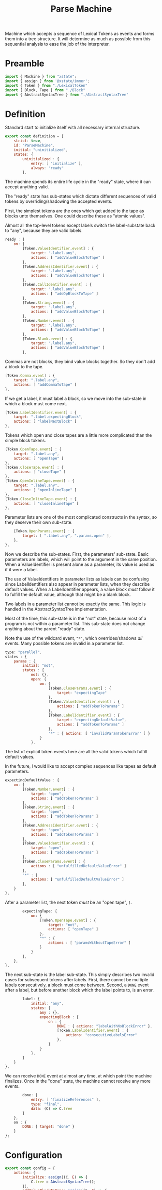 #+TITLE: Parse Machine
#+PROPERTY: header-args    :comments both :tangle ../src/ParseMachine.js

Machine which accepts a sequence of Lexical Tokens as events and forms them into a tree structure. It will determine as much as possible from this sequential analysis to ease the job of the interpreter.

* Preamble

#+begin_src js
import { Machine } from "xstate";
import { assign } from '@xstate/immer';
import { Token } from "./LexicalToken"
import { Block, Tape } from "./Block"
import { AbstractSyntaxTree } from "./AbstractSyntaxTree"
#+end_src

* Definition

Standard start to initialize itself with all necessary internal structure.

#+begin_src js
export const definition = {
    strict: true,
    id: "ParseMachine",
    initial: "uninitialized",
    states: {
        uninitialized : {
            entry: [ "initialize" ],
            always: "ready"
        },
#+end_src

The machine spends its entire life cycle in the "ready" state, where it can accept anything valid.

The "ready" state has sub-states which dictate different sequences of valid tokens by overriding/shadowing the accepted events.

First, the simplest tokens are the ones which get added to the tape as blocks unto themselves. One could describe these as "atomic values".

Almost all the top-level tokens except labels switch the label-substate back to "any", because they are valid labels.

#+begin_src js
        ready : {
            on: {
                [Token.ValueIdentifier.event] : {
                    target: ".label.any",
                    actions: [ "addValueBlockToTape" ]
                },
                [Token.AddressIdentifier.event] : {
                    target: ".label.any",
                    actions: [ "addValueBlockToTape" ]
                },
                [Token.CallIdentifier.event] : {
                    target: ".label.any",
                    actions: [ "addOpBlockToTape" ]
                },
                [Token.String.event] : {
                    target: ".label.any",
                    actions: [ "addValueBlockToTape" ]
                },
                [Token.Number.event] : {
                    target: ".label.any",
                    actions: [ "addValueBlockToTape" ]
                },
                [Token.Blank.event] : {
                    target: ".label.any",
                    actions: [ "addValueBlockToTape" ]
                },
#+end_src

Commas are not blocks, they bind value blocks together. So they don't add a block to the tape.

#+begin_src js
                [Token.Comma.event] : {
                    target: ".label.any",
                    actions: [ "addCommaToTape" ]
                },
#+end_src

If we get a label, it must label a block, so we move into the sub-state in which a block must come next.

#+begin_src js
                [Token.LabelIdentifier.event] : {
                    target: ".label.expectingBlock",
                    actions: [ "labelNextBlock" ]
                },
#+end_src

Tokens which open and close tapes are a little more complicated than the simple block tokens.

#+begin_src js
                [Token.OpenTape.event] : {
                    target: ".label.any",
                    actions: [ "openTape" ]
                },
                [Token.CloseTape.event] : {
                    actions: [ "closeTape" ]
                },
                [Token.OpenInlineTape.event] : {
                    target: ".label.any",
                    actions: [ "openInlineTape" ]
                },
                [Token.CloseInlineTape.event] : {
                    actions: [ "closeInlineTape" ]
                },
#+end_src

Parameter lists are one of the most complicated constructs in the syntax, so they deserve their own sub-state.

#+begin_src js
                [Token.OpenParams.event] : {
                    target: [ ".label.any", ".params.open" ],
                },
            },
#+end_src

Now we describe the sub-states. First, the parameters' sub-state. Basic parameters are labels, which will point to the argument in the same position. When a ValueIdentifier is present alone as a parameter, its value is used as if it were a label.

The use of ValueIdentifiers in parameter lists as labels can be confusing since LabelIdentifiers also appear in parameter lists, when they describe default values. When a LabelIdentifier appears, a value block /must/ follow it to fulfill the default value, although that might be a blank block.

Two labels in a parameter list cannot be exactly the same. This logic is handled in the AbstractSyntaxTree implementation.

Most of the time, this sub-state is in the "not" state, because most of a program is not within a parameter list. This sub-state does not change anything about the parent "ready" state.

Note the use of the wildcard event, ="*"=, which overrides/shadows /all/ events. Many possible tokens are invalid in a parameter list.

#+begin_src js
            type: "parallel",
            states : {
                params : {
                    initial: "not",
                    states : {
                        not: {},
                        open: {
                            on: {
                                [Token.CloseParams.event] : {
                                    target: "expectingTape"
                                },
                                [Token.ValueIdentifier.event] : {
                                    actions: [ "addTokenToParams" ]
                                },
                                [Token.LabelIdentifier.event] : {
                                    target: "expectingDefaultValue",
                                    actions: [ "addTokenToParams" ]
                                },
                                "*" : { actions: [ "invalidParamTokenError" ] }
                            }
                        },
#+end_src

The list of explicit token events here are all the valid tokens which fulfill default values.

In the future, I would like to accept complex sequences like tapes as default parameters.

#+begin_src js
                        expectingDefaultValue : {
                            on: {
                                [Token.Number.event] : {
                                    target: "open",
                                    actions: [ "addTokenToParams" ]
                                },
                                [Token.String.event] : {
                                    target: "open",
                                    actions: [ "addTokenToParams" ]
                                },
                                [Token.AddressIdentifier.event] : {
                                    target: "open",
                                    actions: [ "addTokenToParams" ]
                                },
                                [Token.ValueIdentifier.event] : {
                                    target: "open",
                                    actions: [ "addTokenToParams" ]
                                },
                                [Token.CloseParams.event] : {
                                    actions : [ "unfulfilledDefaultValueError" ]
                                },
                                "*" : {
                                    actions: [ "unfulfilledDefaultValueError" ]
                                },
                            }
                        },
#+end_src

After a parameter list, the next token /must/ be an "open tape", =[=.

#+begin_src js
                        expectingTape: {
                            on: {
                                [Token.OpenTape.event] : {
                                    target: "not",
                                    actions: [ "openTape" ]
                                },
                                "*" : {
                                    actions : [ "paramsWithoutTapeError" ]
                                }
                            }
                        },
                    },
                },
#+end_src

The next sub-state is the label sub-state. This simply describes two invalid cases for subsequent tokens after labels. First, there cannot be multiple labels consecutively, a block must come between. Second, a =DONE= event after a label, but before another block which the label points to, is an error.

#+begin_src js
                label: {
                    initial: "any",
                    states: {
                        any : {},
                        expectingBlock : {
                            on : {
                                DONE : { actions: "labelWithNoBlockError" },
                                [Token.LabelIdentifier.event] : {
                                    actions: "consecutiveLabelsError"
                                },
                            }
                        }
                    },
                }
            }
        },
#+end_src

We can receive =DONE= event at almost any time, at which point the machine finalizes. Once in the "done" state, the machine cannot receive any more events.

#+begin_src js
        done: {
            entry: [ "finalizeReferences" ],
            type: "final",
            data: (C) => C.tree
        }
    },
    on : {
        DONE: { target: "done" }
    }
};
#+end_src

* Configuration

#+begin_src js
export const config = {
    actions: {
        initialize: assign((C, E) => {
            C.tree = AbstractSyntaxTree();
        }),
        addValueBlockToTape: assign((C, E) => {
            C.tree.appendValueBlock(E);
        }),
        addOpBlockToTape: assign((C, E) => {
            C.tree.appendOpBlock(E);
        }),
        addCommaToTape: assign((C, E) => {
            C.tree.appendComma();
        }),
        labelNextBlock: assign((C, E) => {
            C.tree.labelNextCell(E)
        }),
        consecutiveLabelsError : (C, E) => {
            throw new Error("Cannot have two labels in a row");
        },
        labelWithNoBlockError : (C, E) => {
            throw new Error("Cannot have a label at the end of a tape");
        },
        unfulfilledDefaultValueError : (C, E) => {
            throw new Error("A string, number, blank, value identifier, or address must come after a label identifier in a parameter list");
        },
        paramsWithoutTapeError : (C, E) => {
            throw new Error("After params list, next token must be \"[\"");
        },
        invalidParamTokenError : (C, E) => {
            throw new Error("Invalid token in params list")
        },
        addTokenToParams : assign((C, E) => {
            C.tree.addParamForNextTape(E);
        }),
        openTape : assign((C, E) => {
            C.tree.openTape();
        }),
        closeTape : assign((C, E) => {
            C.tree.closeTape();
        }),
        openInlineTape : assign((C, E) => {
            C.tree.openTape(true);
        }),
        closeInlineTape : assign((C, E) => {
            // Closing an inline tape is the same as a normal one
            C.tree.closeTape();
        }),
        finalizeReferences : assign((C, E) => {
            C.tree.finalizeReferences();
        })
    },
    guards : {}
};
#+end_src

* Initialize

#+begin_src js
export const init = () => Machine(definition, config).withContext({});
#+end_src
